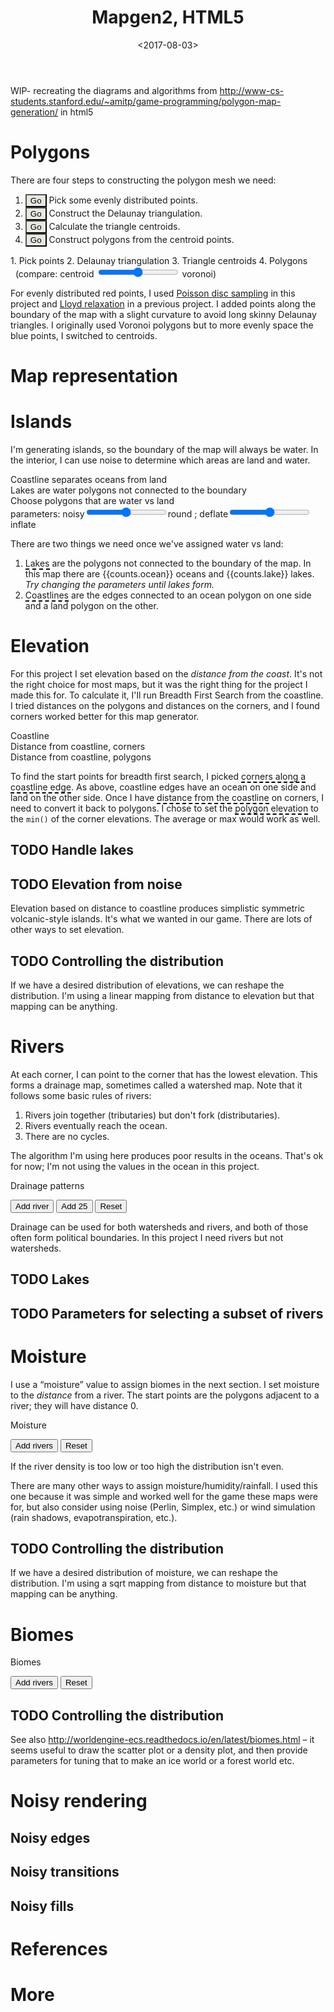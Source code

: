 #+title: Mapgen2, HTML5
#+date: <2017-08-03>

#+begin_export html
<x:draft/>

<style>
  figure { margin-left: 0; margin-right: 0; }
  .hover-term { cursor: help; border-bottom: 2px dashed black; }
  #diagram-mesh-construction button { background-color: hsl(60,10%,90%); }
  #diagram-mesh-construction button.active { background-color: hsl(120,50%,80%); border-color: hsl(120,50%,50%); }
</style>
#+end_export

WIP- recreating the diagrams and algorithms from http://www-cs-students.stanford.edu/~amitp/game-programming/polygon-map-generation/ in html5

* Polygons

There are four steps to constructing the polygon mesh we need:

#+begin_export html
<div id="diagram-mesh-construction">
  <ol>
    <li><button v-on:click="timeGoal = 0" :class="time &lt; 0.9? 'active':null">Go</button> Pick some evenly distributed points.</li>
    <li><button v-on:click="timeGoal = 1" :class="time &gt;= 0.9 &amp;&amp; time &lt; 1.9? 'active':null">Go</button> Construct the Delaunay triangulation.</li>
    <li><button v-on:click="timeGoal = 2" :class="time &gt;= 1.9 &amp;&amp; time &lt; 2.9? 'active':null">Go</button> Calculate the triangle centroids.</li>
    <li><button v-on:click="timeGoal = 3" :class="time &gt;= 2.9 ? 'active':null">Go</button> Construct polygons from the centroid points.</li>
  </ol>
  <figure>
    <canvas width="600" height="600" v-draw="{mesh,time,centroidCircumcenterMix}"/>
    <figcaption>
      <span v-if="time &lt; 0.9">1. Pick points</span>
      <span v-else-if="time &lt; 1.9">2. Delaunay triangulation</span>
      <span v-else-if="time &lt; 2.9">3. Triangle centroids</span>
      <span v-else="">4. Polygons</span>
      <span v-if="time &gt;= 1.9">&nbsp;&nbsp;(compare: centroid <input type="range" min="0" max="1" step="0.01" v-model.number="centroidCircumcenterMix"/> voronoi)</span>
    </figcaption>
  </figure>
</div>
#+end_export

For evenly distributed red points, I used [[http://devmag.org.za/2009/05/03/poisson-disk-sampling/][Poisson disc sampling]] in this project and [[https://en.wikipedia.org/wiki/Lloyd%2527s_algorithm][Lloyd relaxation]] in a previous project. I added points along the boundary of the map with a slight curvature to avoid long skinny Delaunay triangles. I originally used Voronoi polygons but to more evenly space the blue points, I switched to centroids.

* Map representation

* Islands

I'm generating islands, so the boundary of the map will always be water. In the interior, I can use noise to determine which areas are land and water.

#+begin_export html
<div id="diagram-water-assignment">
  <figure>
    <figcaption v-if="showCoast">Coastline separates oceans from land</figcaption>
    <figcaption v-else-if="showLakes">Lakes are water polygons not connected to the boundary</figcaption>
    <figcaption v-else="">Choose polygons that are water vs land</figcaption>
    <canvas width="600" height="600" v-draw="{mesh,v_water,v_ocean,showLakes,showCoast}"/>
    parameters: noisy<input type="range" min="0" max="1" step="0.01" v-model.number="round"/>round ;  
    deflate<input type="range" min="0" max="1" step="0.01" v-model.number="inflate"/>inflate
  </figure>
  <p>
    There are two things we need once we've assigned water vs land:
  </p>
  <ol>
    <li><span class="hover-term" v-on:mouseover="showLakes=true" v-on:mouseout="showLakes=false">Lakes</span> are the polygons not connected to the boundary of the map. In this map there are {{counts.ocean}} oceans and {{counts.lake}} lakes. <em v-if="counts.lake === 0">Try changing the parameters until lakes form.</em></li>
    <li><span class="hover-term" v-on:mouseover="showCoast=true" v-on:mouseout="showCoast=false">Coastlines</span> are the edges connected to an ocean polygon on one side and a land polygon on the other.</li>
  </ol>
</div>
#+end_export

* Elevation

For this project I set elevation based on the /distance from the coast/. It's not the right choice for most maps, but it was the right thing for the project I made this for. To calculate it, I'll run Breadth First Search from the coastline. I tried distances on the polygons and distances on the corners, and I found corners worked better for this map generator. 

#+begin_export html
<div id="diagram-elevation-assignment">
  <figure>
    <figcaption v-if="show==='coast_t'">Coastline</figcaption>
    <figcaption v-else-if="show==='v_elevation'">Distance from coastline, corners</figcaption>
    <figcaption v-else="">Distance from coastline, polygons</figcaption>
    <canvas width="600" height="600" v-draw="{show,mesh,v_water,v_ocean,t_elevation,v_elevation}"/>
  </figure>
  
  <p>
    To find the start points for breadth first search, I picked <span class="hover-term" v-on:mouseover="show='coast_t'">corners along a coastline edge</span>. As above, coastline edges have an ocean on one side and land on the other side. Once I have <span class="hover-term" v-on:mouseover="show='v_elevation'">distance from the coastline</span> on corners, I need to convert it back to polygons. I chose to set the <span class="hover-term" v-on:mouseover="show=null">polygon elevation</span> to the <code>min()</code> of the corner elevations. The average or max would work as well.
  </p>
</div>
#+end_export

** TODO Handle lakes

** TODO Elevation from noise

Elevation based on distance to coastline produces simplistic symmetric volcanic-style islands. It's what we wanted in our game. There are lots of other ways to set elevation.

** TODO Controlling the distribution

If we have a desired distribution of elevations, we can reshape the distribution. I'm using a linear mapping from distance to elevation but that mapping can be anything.

* Rivers

At each corner, I can point to the corner that has the lowest elevation. This forms a drainage map, sometimes called a watershed map. Note that it follows some basic rules of rivers:

1. Rivers join together (tributaries) but don't fork (distributaries).
2. Rivers eventually reach the ocean.
3. There are no cycles.

The algorithm I'm using here produces poor results in the oceans. That's ok for now; I'm not using the values in the ocean in this project.

#+begin_export html
<div id="diagram-drainage-assignment">
  <figure>
    <figcaption>Drainage patterns</figcaption>
    <canvas width="600" height="600" v-draw="{show,mesh,v_water,v_ocean,v_elevation,t_downslope_e,river_t,e_flow}"/>
  </figure>
  <button v-on:click="addRiver">Add river</button>
  <button v-on:click="addRiver25">Add 25</button>
  <button v-on:click="reset">Reset</button>
</div>
#+end_export

Drainage can be used for both watersheds and rivers, and both of those often form political boundaries. In this project I need rivers but not watersheds.

** TODO Lakes

** TODO Parameters for selecting a subset of rivers

* Moisture

I use a “moisture” value to assign biomes in the next section. I set moisture to the /distance/ from a river. The start points are the polygons adjacent to a river; they will have distance 0.

#+begin_export html
<div id="diagram-moisture-assignment">
  <figure>
    <figcaption>Moisture</figcaption>
    <canvas width="600" height="600" v-draw="{show,mesh,v_water,v_ocean,v_moisture,t_downslope_e,river_t,e_flow}"/>
  </figure>
  <button v-on:click="addRiver10">Add rivers</button>
  <button v-on:click="reset">Reset</button>
</div>
#+end_export

If the river density is too low or too high the distribution isn't even.

There are many other ways to assign moisture/humidity/rainfall. I used this one because it was simple and worked well for the game these maps were for, but also consider using noise (Perlin, Simplex, etc.) or wind simulation (rain shadows, evapotranspiration, etc.).

** TODO Controlling the distribution

If we have a desired distribution of moisture, we can reshape the distribution. I'm using a sqrt mapping from distance to moisture but that mapping can be anything.

* Biomes

#+begin_export html
<div id="diagram-biome-assignment">
  <figure>
    <figcaption>Biomes</figcaption>
    <canvas width="600" height="600" v-draw="{show,mesh,river_t,e_flow,v_biome}"/>
  </figure>
  <button v-on:click="addRiver10">Add rivers</button>
  <button v-on:click="reset">Reset</button>
</div>
#+end_export

** TODO Controlling the distribution

See also http://worldengine-ecs.readthedocs.io/en/latest/biomes.html -- it seems useful to draw the scatter plot or a density plot, and then provide parameters for tuning that to make an ice world or a forest world etc.

* Noisy rendering

** Noisy edges

** Noisy transitions

** Noisy fills

* References

* More

#+begin_export html
  <x:footer>
    <script src="/js/vue.js"/>
    <script src="/js/prng.js"/>
    <script src="_bundle.js"/>

    Created 3 Aug 2017 with <a href="https://vue.org/">Vue.js</a> and Emacs org-mode (<a href="index.org">source of this page</a>); &#160;
    <!-- hhmts start -->Last modified: 10 Aug 2017<!-- hhmts end -->
  </x:footer>
#+end_export
